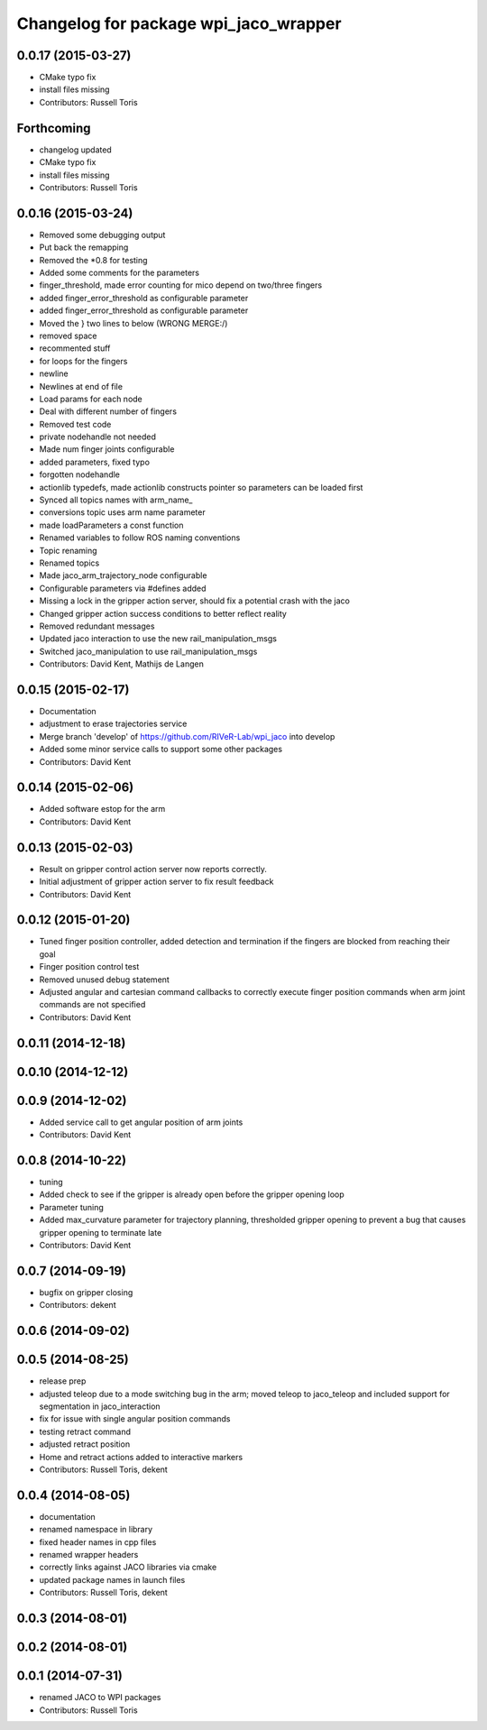 ^^^^^^^^^^^^^^^^^^^^^^^^^^^^^^^^^^^^^^
Changelog for package wpi_jaco_wrapper
^^^^^^^^^^^^^^^^^^^^^^^^^^^^^^^^^^^^^^

0.0.17 (2015-03-27)
-------------------
* CMake typo fix
* install files missing
* Contributors: Russell Toris

Forthcoming
-----------
* changelog updated
* CMake typo fix
* install files missing
* Contributors: Russell Toris

0.0.16 (2015-03-24)
-------------------
* Removed some debugging output
* Put back the remapping
* Removed the *0.8 for testing
* Added some comments for the parameters
* finger_threshold, made error counting for mico depend on two/three fingers
* added finger_error_threshold as configurable parameter
* added finger_error_threshold as configurable parameter
* Moved the } two lines to below (WRONG MERGE:/)
* removed space
* recommented stuff
* for loops for the fingers
* newline
* Newlines at end of file
* Load params for each node
* Deal with different number of fingers
* Removed test code
* private nodehandle not needed
* Made num finger joints configurable
* added parameters, fixed typo
* forgotten nodehandle
* actionlib typedefs, made actionlib constructs pointer so parameters can be loaded first
* Synced all topics names with arm_name_
* conversions topic uses arm name parameter
* made loadParameters a const function
* Renamed variables to follow ROS naming conventions
* Topic renaming
* Renamed topics
* Made jaco_arm_trajectory_node configurable
* Configurable parameters via #defines added
* Missing a lock in the gripper action server, should fix a potential crash with the jaco
* Changed gripper action success conditions to better reflect reality
* Removed redundant messages
* Updated jaco interaction to use the new rail_manipulation_msgs
* Switched jaco_manipulation to use rail_manipulation_msgs
* Contributors: David Kent, Mathijs de Langen

0.0.15 (2015-02-17)
-------------------
* Documentation
* adjustment to erase trajectories service
* Merge branch 'develop' of https://github.com/RIVeR-Lab/wpi_jaco into develop
* Added some minor service calls to support some other packages
* Contributors: David Kent

0.0.14 (2015-02-06)
-------------------
* Added software estop for the arm
* Contributors: David Kent

0.0.13 (2015-02-03)
-------------------
* Result on gripper control action server now reports correctly.
* Initial adjustment of gripper action server to fix result feedback
* Contributors: David Kent

0.0.12 (2015-01-20)
-------------------
* Tuned finger position controller, added detection and termination if the fingers are blocked from reaching their goal
* Finger position control test
* Removed unused debug statement
* Adjusted angular and cartesian command callbacks to correctly execute finger position commands when arm joint commands are not specified
* Contributors: David Kent

0.0.11 (2014-12-18)
-------------------

0.0.10 (2014-12-12)
-------------------

0.0.9 (2014-12-02)
------------------
* Added service call to get angular position of arm joints
* Contributors: David Kent

0.0.8 (2014-10-22)
------------------
* tuning
* Added check to see if the gripper is already open before the gripper opening loop
* Parameter tuning
* Added max_curvature parameter for trajectory planning, thresholded gripper opening to prevent a bug that causes gripper opening to terminate late
* Contributors: David Kent

0.0.7 (2014-09-19)
------------------
* bugfix on gripper closing
* Contributors: dekent

0.0.6 (2014-09-02)
------------------

0.0.5 (2014-08-25)
------------------
* release prep
* adjusted teleop due to a mode switching bug in the arm; moved teleop to jaco_teleop and included support for segmentation in jaco_interaction
* fix for issue with single angular position commands
* testing retract command
* adjusted retract position
* Home and retract actions added to interactive markers
* Contributors: Russell Toris, dekent

0.0.4 (2014-08-05)
------------------
* documentation
* renamed namespace in library
* fixed header names in cpp files
* renamed wrapper headers
* correctly links against JACO libraries via cmake
* updated package names in launch files
* Contributors: Russell Toris, dekent

0.0.3 (2014-08-01)
------------------

0.0.2 (2014-08-01)
------------------

0.0.1 (2014-07-31)
------------------
* renamed JACO to WPI packages
* Contributors: Russell Toris
